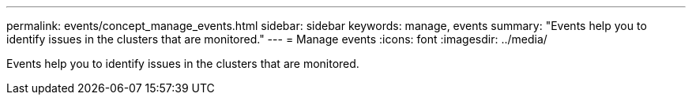 ---
permalink: events/concept_manage_events.html
sidebar: sidebar
keywords: manage, events
summary: "Events help you to identify issues in the clusters that are monitored."
---
= Manage events
:icons: font
:imagesdir: ../media/

[.lead]
Events help you to identify issues in the clusters that are monitored.
